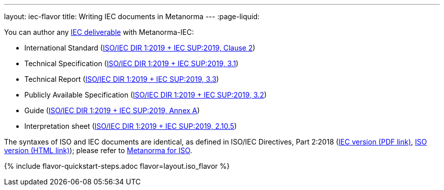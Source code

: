 ---
layout: iec-flavor
title: Writing IEC documents in Metanorma
---
:page-liquid:

You can author any https://www.iec.ch/standardsdev/publications/?ref=menu[IEC deliverable]
with Metanorma-IEC:

* International Standard (https://www.iec.ch/members_experts/refdocs/[ISO/IEC DIR 1:2019 + IEC SUP:2019, Clause 2])
* Technical Specification (https://www.iec.ch/members_experts/refdocs/[ISO/IEC DIR 1:2019 + IEC SUP:2019, 3.1])
* Technical Report (https://www.iec.ch/members_experts/refdocs/[ISO/IEC DIR 1:2019 + IEC SUP:2019, 3.3])
* Publicly Available Specification (https://www.iec.ch/members_experts/refdocs/[ISO/IEC DIR 1:2019 + IEC SUP:2019, 3.2])
* Guide (https://www.iec.ch/members_experts/refdocs/[ISO/IEC DIR 1:2019 + IEC SUP:2019, Annex A])
* Interpretation sheet (https://www.iec.ch/members_experts/refdocs/[ISO/IEC DIR 1:2019 + IEC SUP:2019, 2.10.5])

The syntaxes of ISO and IEC documents are identical, as defined in
ISO/IEC Directives, Part 2:2018
(https://www.iec.ch/members_experts/refdocs/iec/isoiecdir2%7Bed8.0.RLV%7Den.pdf[IEC version (PDF link)],
https://www.iso.org/sites/directives/current/part2/index.xhtml[ISO version (HTML link)]);
please refer to link:/author/iso/[Metanorma for ISO].

{% include flavor-quickstart-steps.adoc
    flavor=layout.iso_flavor %}


